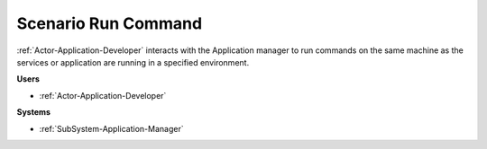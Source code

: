 .. _Scenario-Run-Command:

Scenario Run Command
====================

:ref:`Actor-Application-Developer` interacts with the Application manager to run commands on the same
machine as the services or application are running in a specified environment.


.. image:: RunCommand.png

**Users**

* :ref:`Actor-Application-Developer`

**Systems**

* :ref:`SubSystem-Application-Manager`

